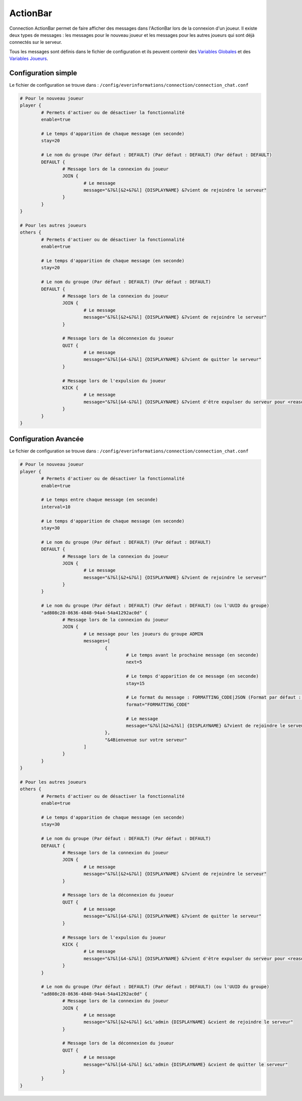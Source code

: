 =========
ActionBar
=========

.. image:: ../images/EverInformations_Connection.png
   :height: 180px
   :width: 350px
   :alt: EverInformations Connection
   :align: right

Connection ActionBar permet de faire afficher des messages dans l'ActionBar lors de la connexion d'un joueur. Il existe deux types de messages : les messages pour le nouveau joueur et les messages pour les autres joueurs qui sont déjà connectés sur le serveur.

Tous les messages sont définis dans le fichier de configuration et ils peuvent contenir des `Variables Globales <../../everapi/variables.html#variables-globales>`_ et des `Variables Joueurs <../../everapi/variables.html#variables-joueurs>`_.

Configuration simple
~~~~~~~~~~~~~~~~~~~~

Le fichier de configuration se trouve dans : ``/config/everinformations/connection/connection_chat.conf``

.. code-block:: bash

	# Pour le nouveau joueur
	player {
		# Permets d'activer ou de désactiver la fonctionnalité
		enable=true
		
		# Le temps d'apparition de chaque message (en seconde) 
		stay=20
		
		# Le nom du groupe (Par défaut : DEFAULT) (Par défaut : DEFAULT) (Par défaut : DEFAULT)
		DEFAULT {
			# Message lors de la connexion du joueur
			JOIN {
				# Le message
				message="&7&l[&2+&7&l] {DISPLAYNAME} &7vient de rejoindre le serveur"
			}
		}
	}
	
	# Pour les autres joueurs
	others {
		# Permets d'activer ou de désactiver la fonctionnalité
		enable=true
		
		# Le temps d'apparition de chaque message (en seconde) 
		stay=20
		
		# Le nom du groupe (Par défaut : DEFAULT) (Par défaut : DEFAULT)
		DEFAULT {
			# Message lors de la connexion du joueur
			JOIN {
				# Le message
				message="&7&l[&2+&7&l] {DISPLAYNAME} &7vient de rejoindre le serveur"
			}
			
			# Message lors de la déconnexion du joueur
			QUIT {
				# Le message
				message="&7&l[&4-&7&l] {DISPLAYNAME} &7vient de quitter le serveur"
			}
			
			# Message lors de l'expulsion du joueur
			KICK {
				# Le message
				message="&7&l[&4-&7&l] {DISPLAYNAME} &7vient d'être expulser du serveur pour <reason>"
			}
		}
	}

Configuration Avancée
~~~~~~~~~~~~~~~~~~~~~

Le fichier de configuration se trouve dans : ``/config/everinformations/connection/connection_chat.conf``

.. code-block:: bash

	# Pour le nouveau joueur
	player {
		# Permets d'activer ou de désactiver la fonctionnalité
		enable=true
		
		# Le temps entre chaque message (en seconde)
		interval=10
		
		# Le temps d'apparition de chaque message (en seconde) 
		stay=30
		
		# Le nom du groupe (Par défaut : DEFAULT) (Par défaut : DEFAULT)
		DEFAULT {
			# Message lors de la connexion du joueur
			JOIN {
				# Le message
				message="&7&l[&2+&7&l] {DISPLAYNAME} &7vient de rejoindre le serveur"
			}
		}
		
		# Le nom du groupe (Par défaut : DEFAULT) (Par défaut : DEFAULT) (ou l'UUID du groupe)
		"ad808c28-8636-4848-94a4-54a41292ac0d" {
			# Message lors de la connexion du joueur
			JOIN {				
				# Le message pour les joueurs du groupe ADMIN
				messages=[
					{
						# Le temps avant le prochaine message (en seconde)
						next=5
						
						# Le temps d'apparition de ce message (en seconde) 
						stay=15
						
						# Le format du message : FORMATTING_CODE|JSON (Format par défaut : FORMATTING_CODE)
						format="FORMATTING_CODE"
						
						# Le message
						message="&7&l[&2+&7&l] {DISPLAYNAME} &7vient de rejoindre le serveur"
					},
					"&4Bienvenue sur votre serveur"
				]
			}
		}
	}
	
	# Pour les autres joueurs
	others {
		# Permets d'activer ou de désactiver la fonctionnalité
		enable=true
		
		# Le temps d'apparition de chaque message (en seconde) 
		stay=30
		
		# Le nom du groupe (Par défaut : DEFAULT) (Par défaut : DEFAULT)
		DEFAULT {
			# Message lors de la connexion du joueur
			JOIN {
				# Le message
				message="&7&l[&2+&7&l] {DISPLAYNAME} &7vient de rejoindre le serveur"
			}
			
			# Message lors de la déconnexion du joueur
			QUIT {
				# Le message
				message="&7&l[&4-&7&l] {DISPLAYNAME} &7vient de quitter le serveur"
			}
			
			# Message lors de l'expulsion du joueur
			KICK {
				# Le message
				message="&7&l[&4-&7&l] {DISPLAYNAME} &7vient d'être expulser du serveur pour <reason>"
			}
		}
		
		# Le nom du groupe (Par défaut : DEFAULT) (Par défaut : DEFAULT) (ou l'UUID du groupe)
		"ad808c28-8636-4848-94a4-54a41292ac0d" {
			# Message lors de la connexion du joueur
			JOIN {
				# Le message
				message="&7&l[&2+&7&l] &cL'admin {DISPLAYNAME} &cvient de rejoindre le serveur"
			}
			
			# Message lors de la déconnexion du joueur
			QUIT {
				# Le message
				message="&7&l[&4-&7&l] &cL'admin {DISPLAYNAME} &cvient de quitter le serveur"
			}
		}
	}